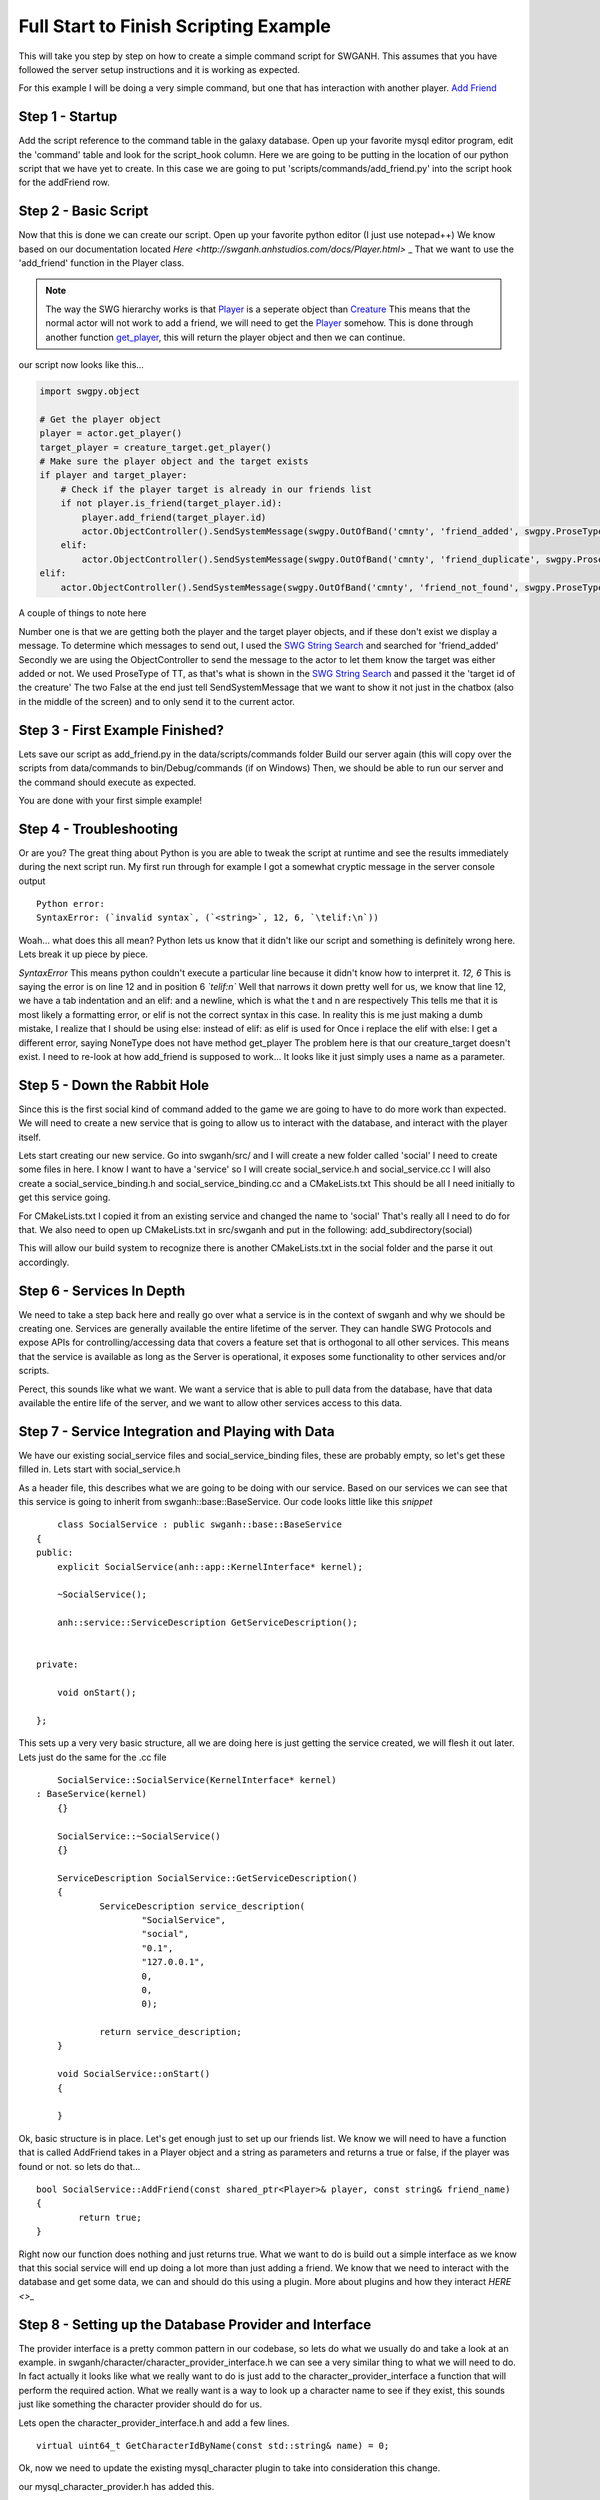 
Full Start to Finish Scripting Example
~~~~~~~~~~~~~~~~~~~~~~~~~~~~~~~~~~~~~~

This will take you step by step on how to create a simple command script for SWGANH.
This assumes that you have followed the server setup instructions and it is working as expected.

For this example I will be doing a very simple command, but one that has interaction with another player.
`Add Friend <http://wiki.swganh.org/index.php/Addfriend_%282A2357ED%29>`_

Step 1 - Startup
================

Add the script reference to the command table in the galaxy database.
Open up your favorite mysql editor program, edit the 'command' table and look for the script_hook column.
Here we are going to be putting in the location of our python script that we have yet to create.
In this case we are going to put 'scripts/commands/add_friend.py' into the script hook for the addFriend row.

Step 2 - Basic Script
=====================

Now that this is done we can create our script. Open up your favorite python editor (I just use notepad++)
We know based on our documentation located `Here <http://swganh.anhstudios.com/docs/Player.html>` _
That we want to use the 'add_friend' function in the Player class.

.. NOTE::

	The way the SWG hierarchy works is that `Player <http://swganh.anhstudios.com/docs/Player.html>`_ is a seperate object than `Creature <http://swganh.anhstudios.com/docs/Creature.html>`_
	This means that the normal actor will not work to add a friend, we will need to get the `Player <http://swganh.anhstudios.com/docs/Player.html>`_ somehow.
	This is done through another function `get_player <http://swganh.anhstudios.com/docs/Creature.html#swgpy.object.Creature.get_player>`_, this will return the player object and then we can continue.

our script now looks like this...

.. code-block:: py3

    import swgpy.object

    # Get the player object
    player = actor.get_player()
    target_player = creature_target.get_player()
    # Make sure the player object and the target exists
    if player and target_player:
        # Check if the player target is already in our friends list
        if not player.is_friend(target_player.id):
            player.add_friend(target_player.id)
            actor.ObjectController().SendSystemMessage(swgpy.OutOfBand('cmnty', 'friend_added', swgpy.ProseType.TT, target.id), False, False)
        elif:
            actor.ObjectController().SendSystemMessage(swgpy.OutOfBand('cmnty', 'friend_duplicate', swgpy.ProseType.TT, target.id), False, False)
    elif:
        actor.ObjectController().SendSystemMessage(swgpy.OutOfBand('cmnty', 'friend_not_found', swgpy.ProseType.TT, target.id), False, False)

A couple of things to note here

Number one is that we are getting both the player and the target player objects, and if these don't exist we display a message.
To determine which messages to send out, I used the `SWG String Search <http://strings.anhstudios.com/file/cmnty>`_ and searched for 'friend_added'
Secondly we are using the ObjectController to send the message to the actor to let them know the target was either added or not.
We used ProseType of TT, as that's what is shown in the `SWG String Search <http://strings.anhstudios.com/file/cmnty>`_ and passed it the 'target id of the creature'
The two False at the end just tell SendSystemMessage that we want to show it not just in the chatbox (also in the middle of the screen) and to only send it to the current actor.

Step 3 - First Example Finished?
================================

Lets save our script as add_friend.py in the data/scripts/commands folder
Build our server again (this will copy over the scripts from data/commands to bin/Debug/commands (if on Windows)
Then, we should be able to run our server and the command should execute as expected.

You are done with your first simple example!

Step 4 - Troubleshooting
========================

Or are you? The great thing about Python is you are able to tweak the script at runtime and see the results immediately during the next script run.
My first run through for example I got a somewhat cryptic message in the server console output
::

	Python error:
	SyntaxError: (`invalid syntax`, (`<string>`, 12, 6, `\telif:\n`))

Woah... what does this all mean? Python lets us know that it didn't like our script and something is definitely wrong here.
Lets break it up piece by piece.

*SyntaxError* This means python couldn't execute a particular line because it didn't know how to interpret it.
*12, 6* This is saying the error is on line 12 and in position 6
*`\telif:\n`*
Well that narrows it down pretty well for us, we know that line 12, we have a tab indentation and an elif: and a newline, which is what the \t and \n are respectively
This tells me that it is most likely a formatting error, or elif is not the correct syntax in this case.
In reality this is me just making a dumb mistake, I realize that I should be using else: instead of elif: as elif is used for
Once i replace the elif with else:
I get a different error, saying NoneType does not have method get_player
The problem here is that our creature_target doesn't exist. I need to re-look at how add_friend is supposed to work...
It looks like it just simply uses a name as a parameter.

Step 5 - Down the Rabbit Hole
=============================

Since this is the first social kind of command added to the game we are going to have to do more work than expected.
We will need to create a new service that is going to allow us to interact with the database, and interact with the player itself.

Lets start creating our new service. Go into swganh/src/ and I will create a new folder called 'social'
I need to create some files in here. I know I want to have a 'service' so I will create social_service.h and social_service.cc
I will also create a social_service_binding.h and social_service_binding.cc and a CMakeLists.txt
This should be all I need initially to get this service going.

For CMakeLists.txt I copied it from an existing service and changed the name to 'social' That's really all I need to do for that.
We also need to open up CMakeLists.txt in src/swganh and put in the following:
add_subdirectory(social)

This will allow our build system to recognize there is another CMakeLists.txt in the social folder and the parse it out accordingly.

Step 6 - Services In Depth
==========================

We need to take a step back here and really go over what a service is in the context of swganh and why we should be creating one.
Services are generally available the entire lifetime of the server. They can handle SWG Protocols and expose APIs for controlling/accessing data
that covers a feature set that is orthogonal to all other services.
This means that the service is available as long as the Server is operational, it exposes some functionality to other services and/or scripts.

Perect, this sounds like what we want. We want a service that is able to pull data from the database, have that data available the entire life of the server,
and we want to allow other services access to this data.

Step 7 - Service Integration and Playing with Data
==================================================

We have our existing social_service files and social_service_binding files, these are probably empty, so let's get these filled in.
Lets start with social_service.h

As a header file, this describes what we are going to be doing with our service. Based on our services we can see that this service
is going to inherit from swganh::base::BaseService. Our code looks little like this *snippet*
::

	class SocialService : public swganh::base::BaseService
    {
    public:
        explicit SocialService(anh::app::KernelInterface* kernel);

        ~SocialService();

        anh::service::ServiceDescription GetServiceDescription();


    private:

        void onStart();

    };

This sets up a very very basic structure, all we are doing here is just getting the service created, we will flesh it out later.
Lets just do the same for the .cc file
::

	SocialService::SocialService(KernelInterface* kernel)
    : BaseService(kernel)
	{}

	SocialService::~SocialService()
	{}

	ServiceDescription SocialService::GetServiceDescription()
	{
		ServiceDescription service_description(
			"SocialService",
			"social",
			"0.1",
			"127.0.0.1",
			0,
			0,
			0);

		return service_description;
	}

	void SocialService::onStart()
	{

	}

Ok, basic structure is in place.
Let's get enough just to set up our friends list.
We know we will need to have a function that is called AddFriend takes in a Player object and a string as parameters and returns a true or false, if the player was found or not.
so lets do that...
::

	bool SocialService::AddFriend(const shared_ptr<Player>& player, const string& friend_name)
	{
		return true;
	}


Right now our function does nothing and just returns true.
What we want to do is build out a simple interface as we know that this social service will end up doing a lot more than just adding a friend.
We know that we need to interact with the database and get some data, we can and should do this using a plugin. More about plugins and how they interact `HERE <>_`

Step 8 - Setting up the Database Provider and Interface
=======================================================
The provider interface is a pretty common pattern in our codebase, so lets do what we usually do and take a look at an example. in swganh/character/character_provider_interface.h
we can see a very similar thing to what we will need to do. In fact actually it looks like what we really want to do is just add to the character_provider_interface a function
that will perform the required action. What we really want is a way to look up a character name to see if they exist, this sounds just like something the character provider should do for us.

Lets open the character_provider_interface.h and add a few lines.
::

	virtual uint64_t GetCharacterIdByName(const std::string& name) = 0;

Ok, now we need to update the existing mysql_character plugin to take into consideration this change.

our mysql_character_provider.h has added this.
::

	virtual uint64_t GetCharacterIdByName(const std::string& name);

and our mysql_character_provider.cc has filled in the details for this function.
::

	uint64_t MysqlCharacterProvider::GetCharacterIdByName(const string& name)
	{
		uint64_t character_id = 0;
		try {
			auto conn = kernel_->GetDatabaseManager()->getConnection("galaxy");
			auto statement = std::unique_ptr<sql::PreparedStatement>(
				conn->prepareStatement("SELECT id FROM object where custom_name like ? and type_id = ?;")
				);
			statement->setString(1, name + '%');
			statement->setUInt(2, swganh::object::player::Player::type);
			auto result_set = std::unique_ptr<sql::ResultSet>(statement->executeQuery());
			if (result_set->next())
			{
			   character_id = result_set->getUInt64(1);
			}

		} catch(sql::SQLException &e) {
			LOG(error) << "SQLException at " << __FILE__ << " (" << __LINE__ << ": " << __FUNCTION__ << ")";
			LOG(error) << "MySQL Error: (" << e.getErrorCode() << ": " << e.getSQLState() << ") " << e.what();
		}
		return character_id;
	}

Now lets set up the interaction with the character provider plugin and see what this looks like.
::

	bool SocialService::AddFriend(const shared_ptr<Player>& player, const string& friend_name)
	{
		uint64_t friend_id = character_provider_->GetCharacterIdByName(friend_name);
		/// If we found our friend, lets add them to our friends list (which will get updated by the player)
		if (friend_id > 0)
		{
			player->AddFriend(friend_name);
			// This persists the player object immediately.
			kernel()->GetServiceManager()->GetService<swganh::simulation::SimulationService>
				("SimulationService")->PersistObject(player->GetObjectId());

			return true;
		}

		return false;
	}

That is quite easy to follow and very modular, we can change what we are using to actually get the Character Id without having to rework this code.
This is a huge advantage of interfaces and why you see them in our codebase so frequently. Please check out the full social_service.h and .cc for more details.

Step 9 - Registering the Service
================================

Now that we have a service created and compiling, we can add it to our server startup process.
Lets open up swganh_app.cc this is quite a large file and really does a lot of the work of starting up the game server.
first we need to 'include' our file that we created, so the swganh app knows about it.
#include "swganh/social/social_service.h"

Next lets go down to where all the other services are loaded: LoadCoreServices.

Lets add this in under the last service there:
::

	kernel_->GetServiceManager()->AddService(
            "SocialService",
            make_shared<social::SocialService>(kernel_.get()));

Now we'll build the server, all should be good.

Step 10 - Setting up bindings
=============================

Now that we've created a very simple service with a very simple API, we want to expose this to Python to use in our script.
We do this through a process called binding. Fortunately most of the hard work is done for us with Boost.Python
All we need to do is tell Boost.Python about our service and it will automatically create a module for us.
Lets see what that looks like now. This is social_service_binding.h
::

	#include "anh/python_shared_ptr.h"
	#include "social_service.h"

	#include <boost/python.hpp>

	using namespace swganh::social;
	using namespace boost::python;
	using namespace std;

	void exportSocialService()
	{
		class_<SocialService, shared_ptr<SocialService>, boost::noncopyable>("SocialService", "The social service handles services that involve social actions", no_init)
			.def("add_friend", &SocialService::AddFriend, "Checks the database to see if the character name exists and then adds the friend to the player")
			;
	}

As you can see this is a very simple example, we are using Boost.Python to basically create a python module which describes this C++ class and methods.
Most services are going to be very similar to this, so this is a good template to go off.
As you can see we have added in our 'AddFriend' method, this is to be expose to python as "add_friend"

There is just one more step in order for this binding to work properly...
We need to now add a way to get to this service. This is done in the ANH Core through a system called the Service Manager.
Luckily we have an example to pull from on how to expose a service through this.
We will be opening up swganh_kernel_binding.h in app_binding.

This will be used to expose all services out to Python. We will be using the SimulationService as an example to copy from.
::

	    class_<anh::service::ServiceManager, boost::noncopyable>("ServiceManager", "provides an interface to common services", no_init)
        .def("simulation_service", make_function(
               bind(&anh::service::ServiceManager::GetService<swganh::simulation::SimulationService>, std::placeholders::_1, "SimulationService"),
                default_call_policies(),
                boost::mpl::vector<std::shared_ptr<swganh::simulation::SimulationService>, anh::service::ServiceManager*>()),
                "returns an internal refrence of the :class:`.SimulationService`")

This is actually pretty complicated code and there is a lot of magic going on behind the scenes, but all we need to know is that we are exposing the
service to python as a shared_ptr. We can literally replace simulation with social and this will work as expected.

Step 11 - Back to the script!
=============================

Ok, so now we know that we need to use the social service that we set up to add a friend. We also know through our documentation that we can
get to services through the :class:`.SWGKernel` service_manager
So lets add that call in the script after we check to see if the name is already in our friends list.
Next we need to send the player a message if the command succeeded or not. From the documentation again, we see that in order to send messages to the client
we need to get the Controller of the object and send a message.
The syntax is this
::

	actor.Controller().SendSystemMessage(swgpy.OutOfBand('cmnty', 'friend_added', swgpy.ProseType.TT, friend_request_name), False, False)

This is telling the code to get the controller object, invoke the SendSystemMessage using it's OutOfBand constructor that we are building right into the command.
We are telling it that it's a TT ProseType type, which we can see by looking `SWG Strings cmnty <http://strings.anhstudios.com/file/cmnty>`_
This fits right in with what the Strings message says we want to do.
Building out our script a little more it now looks like this
::

	import re, swgpy.object

	split = re.split('\W+', command_string)
	friend_request_name = split[0]
	print(friend_request_name)
	# Get the player object
	player = actor.get_player()
	if player:
		# Check if the name is already in our friends list
		if not player.is_friend(friend_request_name):
			added = kernel.service_manager().social_service().add_friend(player, friend_request_name)
			if added:
				print(added)
				actor.Controller().SendSystemMessage(swgpy.OutOfBand('cmnty', 'friend_added', swgpy.ProseType.TT, friend_request_name), False, False)
			else:
				print(added)
				actor.Controller().SendSystemMessage(swgpy.OutOfBand('cmnty', 'friend_not_found', swgpy.ProseType.TT, friend_request_name), False, False)
		else:
			print(added)
			actor.Controller().SendSystemMessage(swgpy.OutOfBand('cmnty', 'friend_duplicate', swgpy.ProseType.TT, friend_request_name), False, False)
	else:
		print('Player object not found for object id' + actor.id)

And we run it in our server and now we get a response, saying that our friend was added (if he exists on the server)!

There are more things to keep in mind such as checking the ignore list, checking to see if the added friend is online and sending a message update.
This example will not cover those scenarios but you can check them out in the existing add_friend.py script.

This example was more of a step by step process that followed MY particular though pattern. There can be other ways of doing things, I just
hope this was helpful. For any particular or in-depth questsions, please hit us up on IRC@ irc.swganh.com #swganh

~Kyle Craviotto